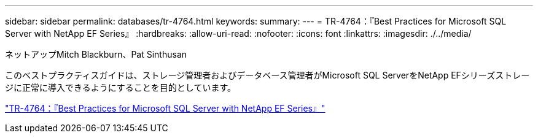 ---
sidebar: sidebar 
permalink: databases/tr-4764.html 
keywords:  
summary:  
---
= TR-4764：『Best Practices for Microsoft SQL Server with NetApp EF Series』
:hardbreaks:
:allow-uri-read: 
:nofooter: 
:icons: font
:linkattrs: 
:imagesdir: ./../media/


ネットアップMitch Blackburn、Pat Sinthusan

このベストプラクティスガイドは、ストレージ管理者およびデータベース管理者がMicrosoft SQL ServerをNetApp EFシリーズストレージに正常に導入できるようにすることを目的としています。

link:https://www.netapp.com/pdf.html?item=/media/17086-tr4764pdf.pdf["TR-4764：『Best Practices for Microsoft SQL Server with NetApp EF Series』"^]

